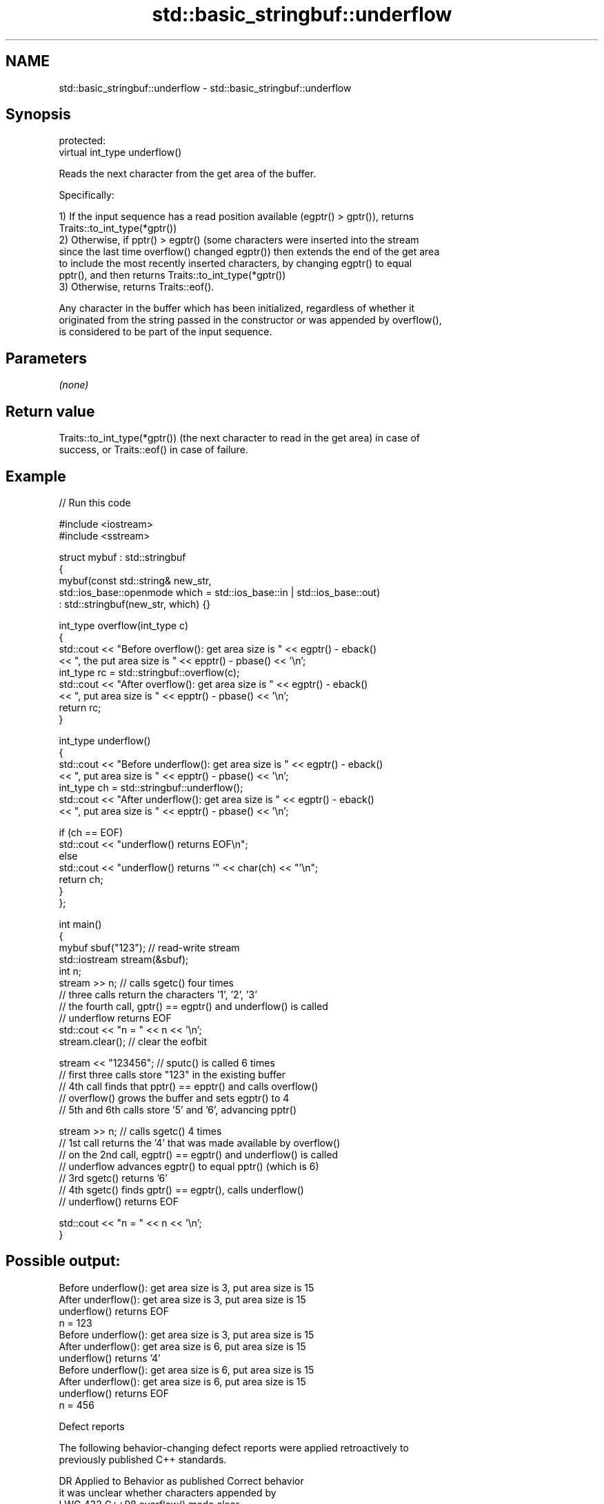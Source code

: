 .TH std::basic_stringbuf::underflow 3 "2024.06.10" "http://cppreference.com" "C++ Standard Libary"
.SH NAME
std::basic_stringbuf::underflow \- std::basic_stringbuf::underflow

.SH Synopsis
   protected:
   virtual int_type underflow()

   Reads the next character from the get area of the buffer.

   Specifically:

   1) If the input sequence has a read position available (egptr() > gptr()), returns
   Traits::to_int_type(*gptr())
   2) Otherwise, if pptr() > egptr() (some characters were inserted into the stream
   since the last time overflow() changed egptr()) then extends the end of the get area
   to include the most recently inserted characters, by changing egptr() to equal
   pptr(), and then returns Traits::to_int_type(*gptr())
   3) Otherwise, returns Traits::eof().

   Any character in the buffer which has been initialized, regardless of whether it
   originated from the string passed in the constructor or was appended by overflow(),
   is considered to be part of the input sequence.

.SH Parameters

   \fI(none)\fP

.SH Return value

   Traits::to_int_type(*gptr()) (the next character to read in the get area) in case of
   success, or Traits::eof() in case of failure.

.SH Example


// Run this code

 #include <iostream>
 #include <sstream>

 struct mybuf : std::stringbuf
 {
     mybuf(const std::string& new_str,
           std::ios_base::openmode which = std::ios_base::in | std::ios_base::out)
         : std::stringbuf(new_str, which) {}

     int_type overflow(int_type c)
     {
         std::cout << "Before overflow():  get area size is " << egptr() - eback()
                   << ", the put area size is " << epptr() - pbase() << '\\n';
         int_type rc = std::stringbuf::overflow(c);
         std::cout << "After overflow():   get area size is " << egptr() - eback()
                   << ", put area size is " << epptr() - pbase() << '\\n';
         return rc;
     }

     int_type underflow()
     {
         std::cout << "Before underflow(): get area size is " << egptr() - eback()
                   << ", put area size is " << epptr() - pbase() << '\\n';
         int_type ch = std::stringbuf::underflow();
         std::cout << "After underflow():  get area size is " << egptr() - eback()
                   << ", put area size is " << epptr() - pbase() << '\\n';

         if (ch == EOF)
             std::cout << "underflow() returns EOF\\n";
         else
             std::cout << "underflow() returns '" << char(ch) << "'\\n";
         return ch;
     }
 };

 int main()
 {
     mybuf sbuf("123"); // read-write stream
     std::iostream stream(&sbuf);
     int n;
     stream >> n; // calls sgetc() four times
                  // three calls return the characters '1', '2', '3'
                  // the fourth call, gptr() == egptr() and underflow() is called
                  // underflow returns EOF
     std::cout << "n = " << n << '\\n';
     stream.clear(); // clear the eofbit

     stream << "123456"; // sputc() is called 6 times
                         // first three calls store "123" in the existing buffer
                         // 4th call finds that pptr() == epptr() and calls overflow()
                         // overflow() grows the buffer and sets egptr() to 4
                         // 5th and 6th calls store '5' and '6', advancing pptr()

     stream >> n; // calls sgetc() 4 times
                  // 1st call returns the '4' that was made available by overflow()
                  // on the 2nd call, egptr() == egptr() and underflow() is called
                  // underflow advances egptr() to equal pptr() (which is 6)
                  // 3rd sgetc() returns '6'
                  // 4th sgetc() finds gptr() == egptr(), calls underflow()
                  // underflow() returns EOF

     std::cout << "n = " << n << '\\n';
 }

.SH Possible output:

 Before underflow(): get area size is 3, put area size is 15
 After underflow():  get area size is 3, put area size is 15
 underflow() returns EOF
 n = 123
 Before underflow(): get area size is 3, put area size is 15
 After underflow():  get area size is 6, put area size is 15
 underflow() returns '4'
 Before underflow(): get area size is 6, put area size is 15
 After underflow():  get area size is 6, put area size is 15
 underflow() returns EOF
 n = 456

   Defect reports

   The following behavior-changing defect reports were applied retroactively to
   previously published C++ standards.

     DR    Applied to              Behavior as published               Correct behavior
                      it was unclear whether characters appended by
   LWG 432 C++98      overflow()                                       made clear
                      are considered to be part of the input sequence

.SH See also

   underflow reads characters from the associated input sequence to the get area
   \fB[virtual]\fP \fI(virtual protected member function of std::basic_streambuf<CharT,Traits>)\fP

   underflow reads from the associated file
   \fB[virtual]\fP \fI(virtual protected member function of std::basic_filebuf<CharT,Traits>)\fP

   underflow reads a character from the input sequence without advancing the next
   \fB[virtual]\fP pointer
             \fI(virtual protected member function of std::strstreambuf)\fP
   sgetc     reads one character from the input sequence without advancing the sequence
             \fI(public member function of std::basic_streambuf<CharT,Traits>)\fP
